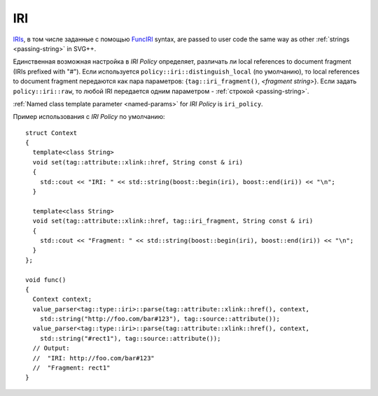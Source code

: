.. _iri-section:

IRI
=====

`IRIs <http://www.w3.org/TR/SVG/linking.html#IRIandURI>`_, в том числе заданные с помощью `FuncIRI <http://www.w3.org/TR/SVG/types.html#DataTypeFuncIRI>`_
syntax, are passed to user code the same way as other :ref:`strings <passing-string>` in SVG++. 

Единственная возможная настройка в *IRI Policy* определяет, различать ли local references to document fragment (IRIs prefixed with "#").
Если используется ``policy::iri::distinguish_local`` (по умолчанию), то local references to document fragment
передаются как пара параметров: {``tag::iri_fragment()``, *<fragment string>*}. Если задать ``policy::iri::raw``,
то любой IRI передается одним параметром - :ref:`строкой <passing-string>`.

:ref:`Named class template parameter <named-params>` for *IRI Policy* is ``iri_policy``.

Пример использования с *IRI Policy* по умолчанию::

  struct Context
  {
    template<class String>
    void set(tag::attribute::xlink::href, String const & iri)
    {
      std::cout << "IRI: " << std::string(boost::begin(iri), boost::end(iri)) << "\n";
    }

    template<class String>
    void set(tag::attribute::xlink::href, tag::iri_fragment, String const & iri)
    {
      std::cout << "Fragment: " << std::string(boost::begin(iri), boost::end(iri)) << "\n";
    }
  };

  void func()
  {
    Context context;
    value_parser<tag::type::iri>::parse(tag::attribute::xlink::href(), context, 
      std::string("http://foo.com/bar#123"), tag::source::attribute());
    value_parser<tag::type::iri>::parse(tag::attribute::xlink::href(), context, 
      std::string("#rect1"), tag::source::attribute());
    // Output: 
    //  "IRI: http://foo.com/bar#123"
    //  "Fragment: rect1"
  }


